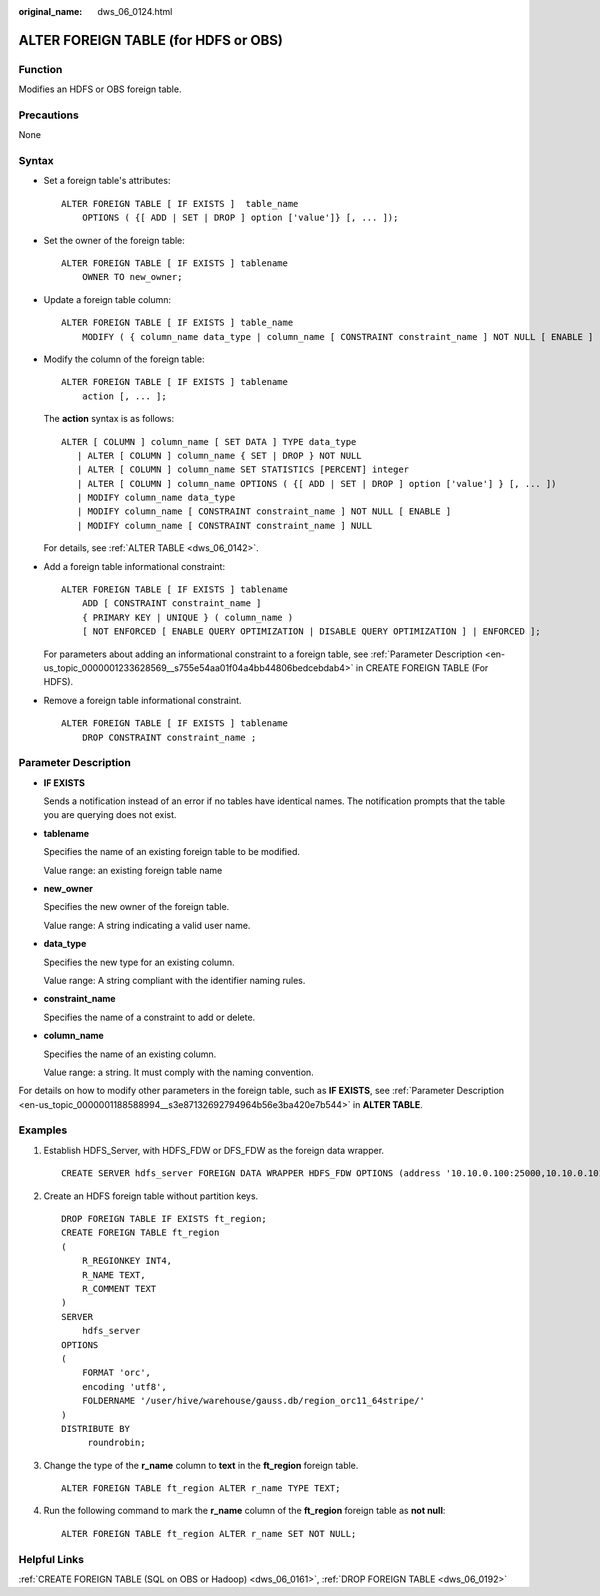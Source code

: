 :original_name: dws_06_0124.html

.. _dws_06_0124:

ALTER FOREIGN TABLE (for HDFS or OBS)
=====================================

Function
--------

Modifies an HDFS or OBS foreign table.

Precautions
-----------

None

Syntax
------

-  Set a foreign table's attributes:

   ::

      ALTER FOREIGN TABLE [ IF EXISTS ]  table_name
          OPTIONS ( {[ ADD | SET | DROP ] option ['value']} [, ... ]);

-  Set the owner of the foreign table:

   ::

      ALTER FOREIGN TABLE [ IF EXISTS ] tablename
          OWNER TO new_owner;

-  Update a foreign table column:

   ::

      ALTER FOREIGN TABLE [ IF EXISTS ] table_name
          MODIFY ( { column_name data_type | column_name [ CONSTRAINT constraint_name ] NOT NULL [ ENABLE ] | column_name [ CONSTRAINT constraint_name ] NULL } [, ...] );

-  Modify the column of the foreign table:

   ::

      ALTER FOREIGN TABLE [ IF EXISTS ] tablename
          action [, ... ];

   The **action** syntax is as follows:

   ::

      ALTER [ COLUMN ] column_name [ SET DATA ] TYPE data_type
         | ALTER [ COLUMN ] column_name { SET | DROP } NOT NULL
         | ALTER [ COLUMN ] column_name SET STATISTICS [PERCENT] integer
         | ALTER [ COLUMN ] column_name OPTIONS ( {[ ADD | SET | DROP ] option ['value'] } [, ... ])
         | MODIFY column_name data_type
         | MODIFY column_name [ CONSTRAINT constraint_name ] NOT NULL [ ENABLE ]
         | MODIFY column_name [ CONSTRAINT constraint_name ] NULL

   For details, see :ref:`ALTER TABLE <dws_06_0142>`.

-  Add a foreign table informational constraint:

   ::

      ALTER FOREIGN TABLE [ IF EXISTS ] tablename
          ADD [ CONSTRAINT constraint_name ]
          { PRIMARY KEY | UNIQUE } ( column_name )
          [ NOT ENFORCED [ ENABLE QUERY OPTIMIZATION | DISABLE QUERY OPTIMIZATION ] | ENFORCED ];

   For parameters about adding an informational constraint to a foreign table, see :ref:`Parameter Description <en-us_topic_0000001233628569__s755e54aa01f04a4bb44806bedcebdab4>` in CREATE FOREIGN TABLE (For HDFS).

-  Remove a foreign table informational constraint.

   ::

      ALTER FOREIGN TABLE [ IF EXISTS ] tablename
          DROP CONSTRAINT constraint_name ;

Parameter Description
---------------------

-  **IF EXISTS**

   Sends a notification instead of an error if no tables have identical names. The notification prompts that the table you are querying does not exist.

-  **tablename**

   Specifies the name of an existing foreign table to be modified.

   Value range: an existing foreign table name

-  **new_owner**

   Specifies the new owner of the foreign table.

   Value range: A string indicating a valid user name.

-  **data_type**

   Specifies the new type for an existing column.

   Value range: A string compliant with the identifier naming rules.

-  **constraint_name**

   Specifies the name of a constraint to add or delete.

-  **column_name**

   Specifies the name of an existing column.

   Value range: a string. It must comply with the naming convention.

For details on how to modify other parameters in the foreign table, such as **IF EXISTS**, see :ref:`Parameter Description <en-us_topic_0000001188588994__s3e87132692794964b56e3ba420e7b544>` in **ALTER TABLE**.

.. _en-us_topic_0000001188589002__s8302a739997543e0a22f9ee43ce9bfbf:

Examples
--------

#. Establish HDFS_Server, with HDFS_FDW or DFS_FDW as the foreign data wrapper.

   ::

      CREATE SERVER hdfs_server FOREIGN DATA WRAPPER HDFS_FDW OPTIONS (address '10.10.0.100:25000,10.10.0.101:25000',hdfscfgpath '/opt/hadoop_client/HDFS/hadoop/etc/hadoop',type'HDFS');

#. Create an HDFS foreign table without partition keys.

   ::

      DROP FOREIGN TABLE IF EXISTS ft_region;
      CREATE FOREIGN TABLE ft_region
      (
          R_REGIONKEY INT4,
          R_NAME TEXT,
          R_COMMENT TEXT
      )
      SERVER
          hdfs_server
      OPTIONS
      (
          FORMAT 'orc',
          encoding 'utf8',
          FOLDERNAME '/user/hive/warehouse/gauss.db/region_orc11_64stripe/'
      )
      DISTRIBUTE BY
           roundrobin;

#. Change the type of the **r_name** column to **text** in the **ft_region** foreign table.

   ::

      ALTER FOREIGN TABLE ft_region ALTER r_name TYPE TEXT;

#. Run the following command to mark the **r_name** column of the **ft_region** foreign table as **not null**:

   ::

      ALTER FOREIGN TABLE ft_region ALTER r_name SET NOT NULL;

Helpful Links
-------------

:ref:`CREATE FOREIGN TABLE (SQL on OBS or Hadoop) <dws_06_0161>`, :ref:`DROP FOREIGN TABLE <dws_06_0192>`
